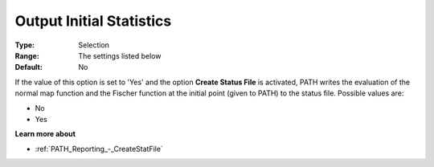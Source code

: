 .. _PATH_Reporting_-_Output_Initial_Sta:


Output Initial Statistics
=========================



:Type:	Selection	
:Range:	The settings listed below	
:Default:	No	



If the value of this option is set to 'Yes' and the option **Create Status File**  is activated, PATH writes the evaluation of the normal map function and the Fischer function at the initial point (given to PATH) to the status file. Possible values are:



*	No
*	Yes




**Learn more about** 

*	:ref:`PATH_Reporting_-_CreateStatFile`  



